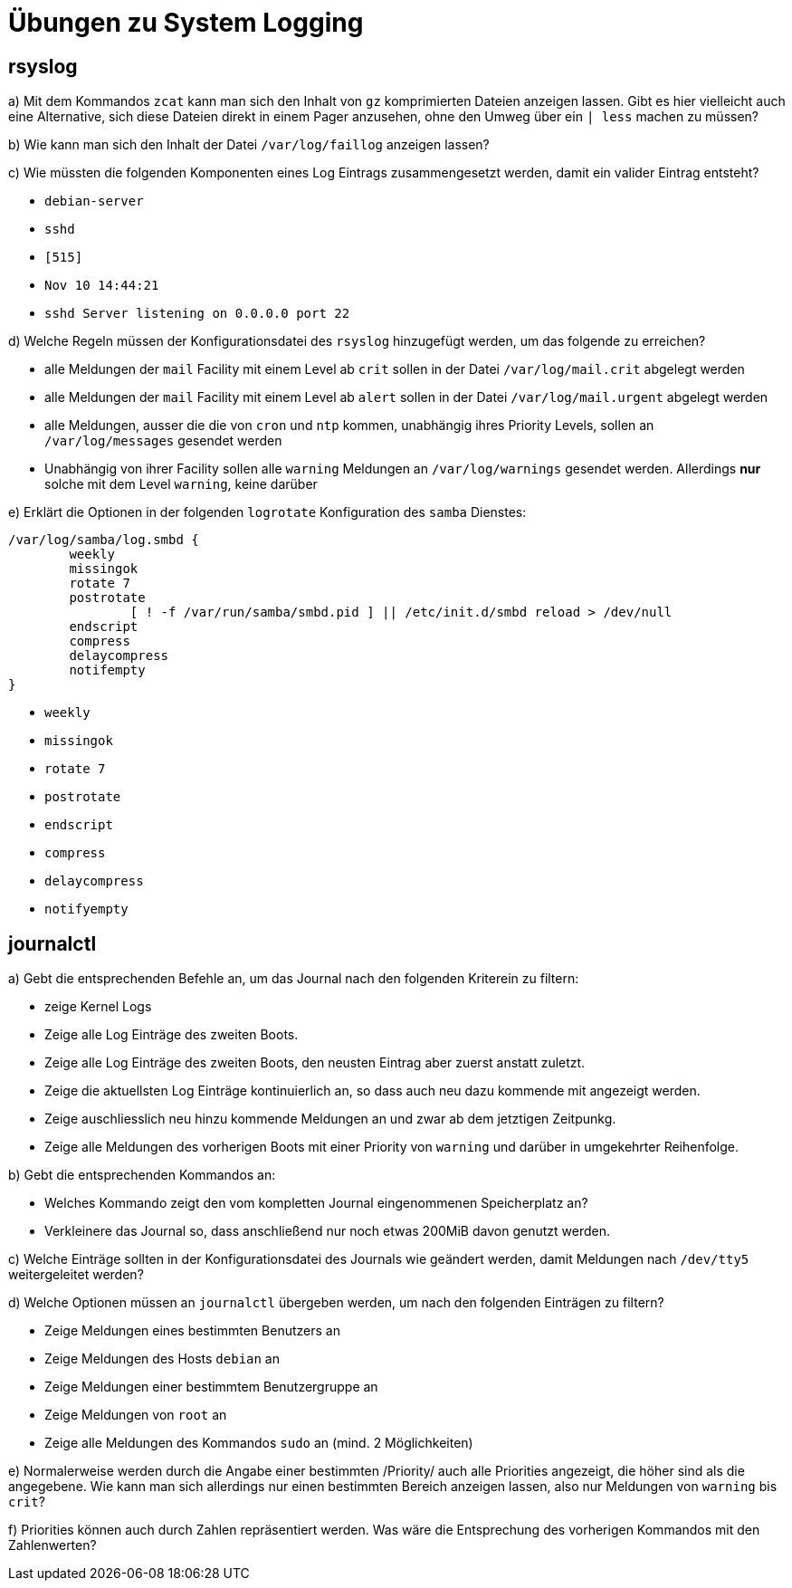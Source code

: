 =  Übungen zu System Logging

== rsyslog

a) Mit dem Kommandos `zcat` kann man sich den Inhalt von `gz` komprimierten Dateien anzeigen lassen. Gibt es hier vielleicht auch eine Alternative, sich diese Dateien direkt in einem Pager anzusehen, ohne den Umweg über ein `| less` machen zu müssen?

b) Wie kann man sich den Inhalt der Datei `/var/log/faillog` anzeigen lassen?

c) Wie müssten die folgenden Komponenten eines Log Eintrags zusammengesetzt werden, damit ein valider Eintrag entsteht?

- `debian-server`
- `sshd`
- `[515]`
- `Nov 10 14:44:21`
- `sshd Server listening on 0.0.0.0 port 22`

d) Welche Regeln müssen der Konfigurationsdatei des `rsyslog` hinzugefügt werden, um das folgende zu erreichen?

- alle Meldungen der `mail` Facility mit einem Level ab `crit` sollen in der Datei `/var/log/mail.crit` abgelegt werden

- alle Meldungen der `mail` Facility mit einem Level ab `alert` sollen in der Datei `/var/log/mail.urgent` abgelegt werden
- alle Meldungen, ausser die die von `cron` und `ntp` kommen, unabhängig ihres Priority Levels, sollen an `/var/log/messages` gesendet werden
- Unabhängig von ihrer Facility sollen alle `warning` Meldungen an `/var/log/warnings` gesendet werden. Allerdings *nur* solche mit dem Level `warning`, keine darüber

e) Erklärt die Optionen in der folgenden `logrotate` Konfiguration des `samba` Dienstes:

----
/var/log/samba/log.smbd {
        weekly
        missingok
        rotate 7
        postrotate
                [ ! -f /var/run/samba/smbd.pid ] || /etc/init.d/smbd reload > /dev/null
        endscript
        compress
        delaycompress
        notifempty
}
----

- `weekly`
- `missingok`
- `rotate 7`
- `postrotate`
- `endscript`
- `compress`
- `delaycompress`
- `notifyempty`

== journalctl

a) Gebt die entsprechenden Befehle an, um das Journal nach den folgenden
Kriterein zu filtern:

- zeige Kernel Logs
- Zeige alle Log Einträge des zweiten Boots.
- Zeige alle Log Einträge des zweiten Boots, den neusten Eintrag aber zuerst anstatt zuletzt.
- Zeige die aktuellsten Log Einträge kontinuierlich an, so dass auch neu dazu kommende mit angezeigt werden.
- Zeige auschliesslich neu hinzu kommende Meldungen an und zwar ab dem jetztigen Zeitpunkg.
- Zeige alle Meldungen des vorherigen Boots mit einer Priority von `warning` und darüber in umgekehrter Reihenfolge.

b) Gebt die entsprechenden Kommandos an:

- Welches Kommando zeigt den vom kompletten Journal eingenommenen Speicherplatz an?
- Verkleinere das Journal so, dass anschließend nur noch etwas 200MiB davon genutzt werden.

c) Welche Einträge sollten in der Konfigurationsdatei des Journals wie geändert werden, damit Meldungen nach `/dev/tty5` weitergeleitet werden?

d) Welche Optionen müssen an `journalctl` übergeben werden, um nach den folgenden Einträgen zu filtern?

- Zeige Meldungen eines bestimmten Benutzers an
- Zeige Meldungen des Hosts `debian` an
- Zeige Meldungen einer bestimmtem Benutzergruppe an
- Zeige Meldungen von `root` an
- Zeige alle Meldungen des Kommandos `sudo` an (mind. 2 Möglichkeiten)

e) Normalerweise werden durch die Angabe einer bestimmten /Priority/ auch alle Priorities angezeigt, die höher sind als die angegebene. Wie kann man sich allerdings nur einen bestimmten Bereich anzeigen lassen, also nur Meldungen von `warning` bis `crit`?

f) Priorities können auch durch Zahlen repräsentiert werden. Was wäre die Entsprechung des vorherigen Kommandos mit den Zahlenwerten?


